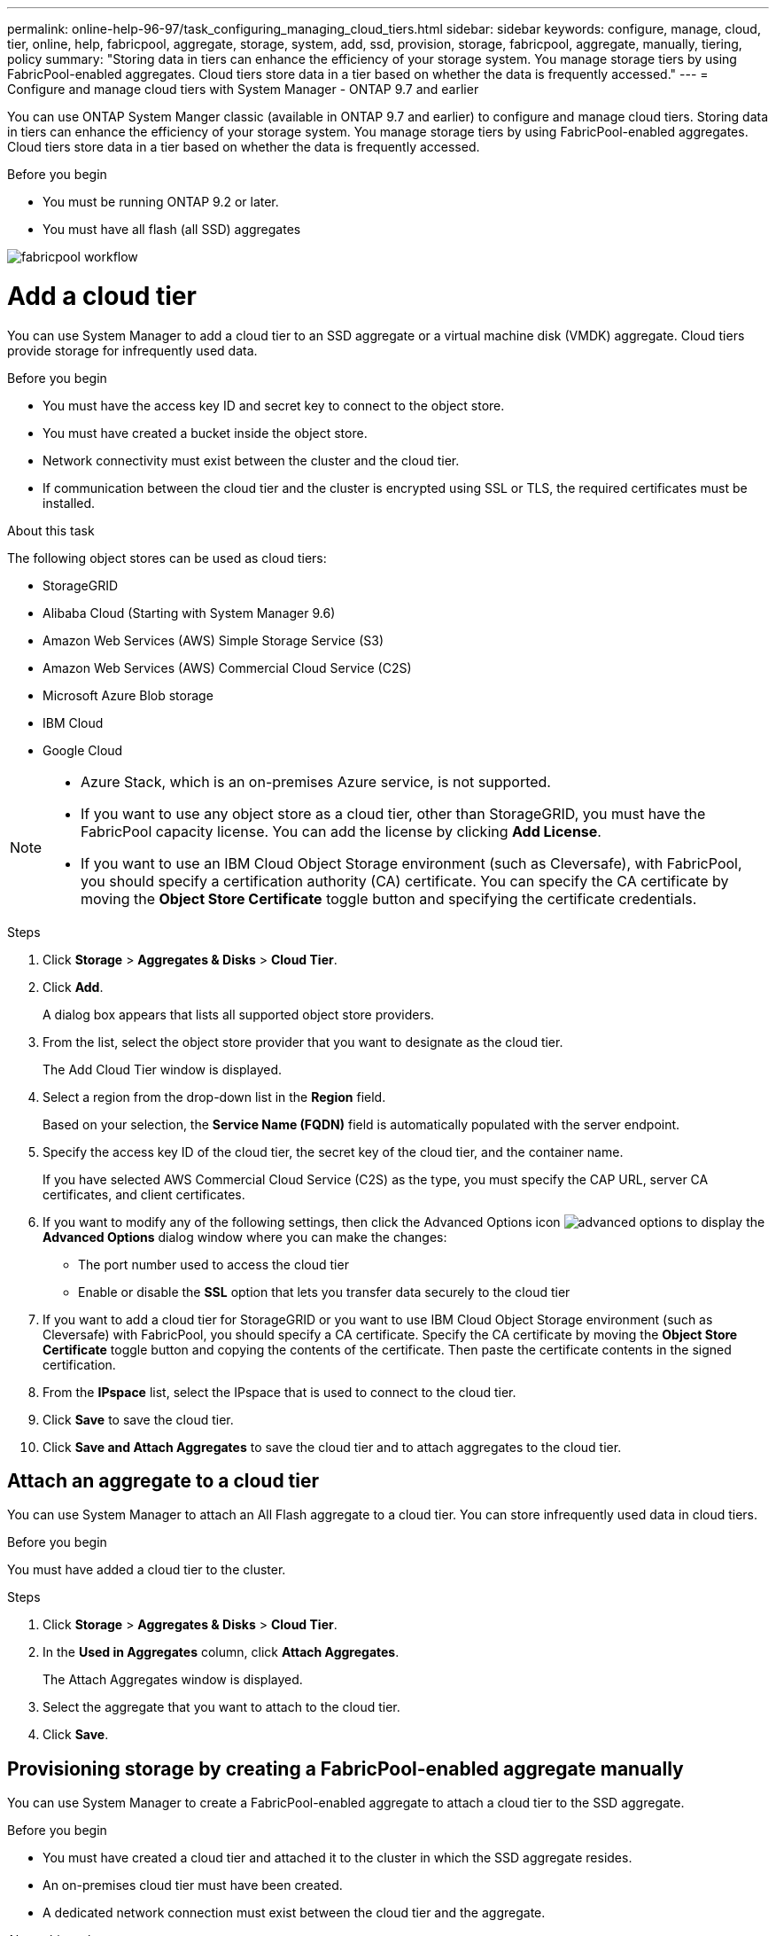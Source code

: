 ---
permalink: online-help-96-97/task_configuring_managing_cloud_tiers.html
sidebar: sidebar
keywords: configure, manage, cloud, tier, online, help, fabricpool, aggregate, storage, system, add, ssd, provision, storage, fabricpool, aggregate, manually, tiering, policy
summary: "Storing data in tiers can enhance the efficiency of your storage system. You manage storage tiers by using FabricPool-enabled aggregates. Cloud tiers store data in a tier based on whether the data is frequently accessed."
---
= Configure and manage cloud tiers with System Manager - ONTAP 9.7 and earlier

You can use ONTAP System Manger classic (available in ONTAP 9.7 and earlier) to configure and manage cloud tiers. Storing data in tiers can enhance the efficiency of your storage system. You manage storage tiers by using FabricPool-enabled aggregates. Cloud tiers store data in a tier based on whether the data is frequently accessed.

.Before you begin

* You must be running ONTAP 9.2 or later.
* You must have all flash (all SSD) aggregates

image::../media/fabricpool_workflow.gif[]

= Add a cloud tier
:icons: font
:imagesdir: ../media/

[.lead]
You can use System Manager to add a cloud tier to an SSD aggregate or a virtual machine disk (VMDK) aggregate. Cloud tiers provide storage for infrequently used data.

.Before you begin

* You must have the access key ID and secret key to connect to the object store.
* You must have created a bucket inside the object store.
* Network connectivity must exist between the cluster and the cloud tier.
* If communication between the cloud tier and the cluster is encrypted using SSL or TLS, the required certificates must be installed.

.About this task

The following object stores can be used as cloud tiers:

* StorageGRID
* Alibaba Cloud (Starting with System Manager 9.6)
* Amazon Web Services (AWS) Simple Storage Service (S3)
* Amazon Web Services (AWS) Commercial Cloud Service (C2S)
* Microsoft Azure Blob storage
* IBM Cloud
* Google Cloud

[NOTE]
====

* Azure Stack, which is an on-premises Azure service, is not supported.
* If you want to use any object store as a cloud tier, other than StorageGRID, you must have the FabricPool capacity license. You can add the license by clicking *Add License*.
* If you want to use an IBM Cloud Object Storage environment (such as Cleversafe), with FabricPool, you should specify a certification authority (CA) certificate. You can specify the CA certificate by moving the *Object Store Certificate* toggle button and specifying the certificate credentials.

====

.Steps

. Click *Storage* > *Aggregates & Disks* > *Cloud Tier*.
. Click *Add*.
+
A dialog box appears that lists all supported object store providers.

. From the list, select the object store provider that you want to designate as the cloud tier.
+
The Add Cloud Tier window is displayed.

. Select a region from the drop-down list in the *Region* field.
+
Based on your selection, the *Service Name (FQDN)* field is automatically populated with the server endpoint.

. Specify the access key ID of the cloud tier, the secret key of the cloud tier, and the container name.
+
If you have selected AWS Commercial Cloud Service (C2S) as the type, you must specify the CAP URL, server CA certificates, and client certificates.

. If you want to modify any of the following settings, then click the Advanced Options icon image:../media/advanced_options.gif[] to display the *Advanced Options* dialog window where you can make the changes:
 ** The port number used to access the cloud tier
 ** Enable or disable the *SSL* option that lets you transfer data securely to the cloud tier
. If you want to add a cloud tier for StorageGRID or you want to use IBM Cloud Object Storage environment (such as Cleversafe) with FabricPool, you should specify a CA certificate. Specify the CA certificate by moving the *Object Store Certificate* toggle button and copying the contents of the certificate. Then paste the certificate contents in the signed certification.
. From the *IPspace* list, select the IPspace that is used to connect to the cloud tier.
. Click *Save* to save the cloud tier.
. Click *Save and Attach Aggregates* to save the cloud tier and to attach aggregates to the cloud tier.

== Attach an aggregate to a cloud tier

You can use System Manager to attach an All Flash aggregate to a cloud tier. You can store infrequently used data in cloud tiers.

.Before you begin

You must have added a cloud tier to the cluster.

.Steps

. Click *Storage* > *Aggregates & Disks* > *Cloud Tier*.
. In the *Used in Aggregates* column, click *Attach Aggregates*.
+
The Attach Aggregates window is displayed.

. Select the aggregate that you want to attach to the cloud tier.
. Click *Save*.

== Provisioning storage by creating a FabricPool-enabled aggregate manually

You can use System Manager to create a FabricPool-enabled aggregate to attach a cloud tier to the SSD aggregate.

.Before you begin

* You must have created a cloud tier and attached it to the cluster in which the SSD aggregate resides.
* An on-premises cloud tier must have been created.
* A dedicated network connection must exist between the cloud tier and the aggregate.

.About this task

The following object stores can be used as cloud tiers:

* StorageGRID
* Alibaba Cloud (Starting with System Manager 9.6)
* Amazon Web Services (AWS) Simple Storage Service (S3)
* Amazon Web Services (AWS) Commercial Cloud Service (C2S)
* Microsoft Azure Blob storage
* IBM Cloud
* Google Cloud

[NOTE]
====

* Azure Stack, which is an on-premises Azure services, is not supported.
* If you want to use any object store as a cloud tier, other than StorageGRID, you must have the FabricPool capacity license.

====

.Steps

. Create a FabricPool-enabled aggregate by using one of the following methods:
 ** Click *Applications & Tiers* > *Storage Tiers* > *Add Aggregate*.
 ** Click *Storage* > *Aggregate & Disks* > *Aggregates* > *Create*.
. Enable the *Manually Create Aggregate* option to create an aggregate.
. Create a FabricPool-enabled aggregate:
 .. Specify the name of the aggregate, the disk type, and the number of disks or partitions to include in the aggregate.
+
[NOTE]
====
Only all flash (all SSD) aggregates support FabricPool-enabled aggregates.
====
+
The minimum hot spare rule is applied to the disk group that has the largest disk size.

 .. Modify the RAID configuration of the aggregate:
  ... Click *Change*.
  ... In the Change RAID Configuration dialog box, specify the RAID type and the RAID group size.
+
Shared disks support two RAID types: RAID-DP and RAID-TEC.

  ... Click *Save*.
. Select the *FabricPool* checkbox, and then select a cloud tier from the list.
. Click *Create*.

== Change the tiering policy of a volume

You can use System Manager to change the default tiering policy of a volume to control whether the data of the volume is moved to the cloud tier when the data becomes inactive.

.Steps

. Click *Storage* > *Volumes*.
. From the drop-down menu in the *SVM* field, select *All SVMs*.
. Select the volume for which you want to change the tiering policy, and then click *More Actions* > *Change Tiering Policy*.
. Select the required tiering policy from the *Tiering Policy* list, and then click *Save*.

== Edit a cloud tier

You can use System Manager to modify the configuration information of cloud tier. The configuration details that you can edit include the name, fully qualified domain name (FQDN), port, access key ID, secret key, and object store certificate.

.Steps

. Click *Storage* > *Aggregates & Disks* > *Cloud Tier*.
. Select the cloud tier that you want to edit, and then click *Edit*.
. In the *Edit Cloud Tier* window, modify the cloud tier name, FQDN, port, access key ID, secret key, and object store certificate, as required.
+
If you have selected AWS Commercial Cloud Service (C2S) cloud tier, you can modify the server CA certificates, and client certificates.

. Click *Save*.

== Delete a cloud tier

You can use System Manager to delete a cloud tier that you no longer require.

.Before you begin

You must have deleted the FabricPool-enabled aggregate that is associated with the cloud tier.

.Steps

. Click *Storage* > *Aggregates & Disks* > *Cloud Tier*.
. Select the cloud tier that you want to delete, and then click *Delete*.

== What cloud tiers and tiering policies are

Cloud tiers provide storage for infrequently accessed data. You can attach an all-flash (all-SSD) aggregate to a cloud tier to store infrequently used data. You can use tiering policies to decide whether data should be moved to a cloud tier.

You can set one of the following tiering policies on a volume:

* *Snapshot-only*
+
Moves the Snapshot copies of only those volumes that are currently not being referenced by the active file system. Snapshot-only policy is the default tiering policy.

* *Auto*
+
Moves the inactive (cold) data and the Snapshot copies from the active file system to the cloud tier.

* *Backup (for System Manager 9.5)*
+
Moves the newly transferred data of a data protection (DP) volume to the cloud tier.

* *All (starting with System Manager 9.6)*
+
Moves all data to the cloud tier.

* *None*
+
Prevents the data on the volume from being moved to a cloud tier.

== What inactive (cold) data is

Infrequently accessed data in a performance tier is known as inactive (cold) data. By default, data that is not accessed for a period of 31 days becomes inactive.

Inactive data is displayed at the aggregate level, cluster level, and volume level. The inactive data for an aggregate or a cluster is displayed only if inactive scanning is complete on that aggregate or cluster. By default, inactive data is displayed for FabricPool-enabled aggregates and SSD aggregates. Inactive data is not displayed for FlexGroups.

== Cloud Tier window

You can use System Manager to add, edit, and delete cloud tiers and to view cloud tier details.

The Cloud Tier window displays the total number of licensed cloud tiers in the cluster, the licensed space that is used in the cluster, and the licensed space that is available in the cluster. The Cloud Tier window also displays the unlicensed cloud capacity that is used.

=== Command buttons

* *Add*
+
Enables you to add a cloud tier.

* *Attach Aggregates*
+
Enables you to attach aggregates to a cloud tier.

* *Delete*
+
Enables you to delete a selected cloud tier.

* *Edit*
+
Enables you to modify the properties of a selected cloud tier.

=== Details area

You can view detailed information about cloud tiers such as the list of cloud tiers, the details of the object stores, the aggregates used, and the used capacity.

If you create a cloud tier other than Alibaba Cloud, Amazon AWS S3, AWS Commercial Cloud Service (C2S), Google Cloud, IBM Cloud, Microsoft Azure Blob storage, or StorageGRID by using the command-line interface (CLI), this cloud tier is displayed as Others in System Manager. You can then attach aggregates to this cloud tier.

*Related information*

xref:task_installing_ca_certificate_if_you_use_storagegrid_webscale.adoc[Installing a CA certificate if you use StorageGRID]

xref:reference_storage_tiers_window.adoc[Storage Tiers window]

// 2021-12-13, Created by Aoife, sm-classic rework
